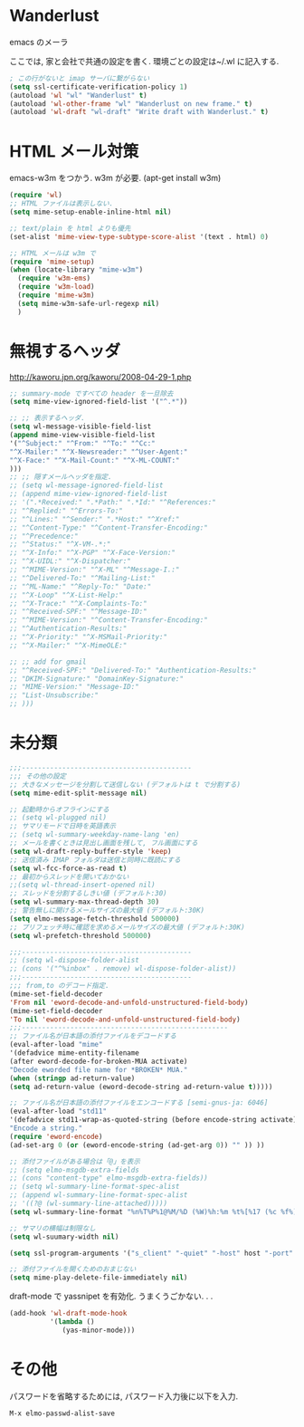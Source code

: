* Wanderlust
emacs のメーラ

ここでは, 家と会社で共通の設定を書く. 環境ごとの設定は~/.wl に記入する.

#+begin_src emacs-lisp
; この行がないと imap サーバに繋がらない
(setq ssl-certificate-verification-policy 1)
(autoload 'wl "wl" "Wanderlust" t)
(autoload 'wl-other-frame "wl" "Wanderlust on new frame." t)
(autoload 'wl-draft "wl-draft" "Write draft with Wanderlust." t)
#+end_src

* HTML メール対策
emacs-w3m をつかう. w3m が必要. (apt-get install w3m)

#+begin_src emacs-lisp
(require 'wl)
;; HTML ファイルは表示しない.
(setq mime-setup-enable-inline-html nil)

;; text/plain を html よりも優先
(set-alist 'mime-view-type-subtype-score-alist '(text . html) 0)

;; HTML メールは w3m で
(require 'mime-setup)
(when (locate-library "mime-w3m")
  (require 'w3m-ems)
  (require 'w3m-load)
  (require 'mime-w3m)
  (setq mime-w3m-safe-url-regexp nil)
  )
#+end_src

* 無視するヘッダ

http://kaworu.jpn.org/kaworu/2008-04-29-1.php

#+begin_src emacs-lisp
;; summary-mode ですべての header を一旦除去
(setq mime-view-ignored-field-list '("^.*"))

;; ;; 表示するヘッダ.
(setq wl-message-visible-field-list
(append mime-view-visible-field-list
'("^Subject:" "^From:" "^To:" "^Cc:"
"^X-Mailer:" "^X-Newsreader:" "^User-Agent:"
"^X-Face:" "^X-Mail-Count:" "^X-ML-COUNT:"
)))
;; ;; 隠すメールヘッダを指定.
;; (setq wl-message-ignored-field-list
;; (append mime-view-ignored-field-list
;; '(".*Received:" ".*Path:" ".*Id:" "^References:"
;; "^Replied:" "^Errors-To:"
;; "^Lines:" "^Sender:" ".*Host:" "^Xref:"
;; "^Content-Type:" "^Content-Transfer-Encoding:"
;; "^Precedence:"
;; "^Status:" "^X-VM-.*:"
;; "^X-Info:" "^X-PGP" "^X-Face-Version:"
;; "^X-UIDL:" "^X-Dispatcher:"
;; "^MIME-Version:" "^X-ML" "^Message-I.:"
;; "^Delivered-To:" "^Mailing-List:"
;; "^ML-Name:" "^Reply-To:" "Date:"
;; "^X-Loop" "^X-List-Help:"
;; "^X-Trace:" "^X-Complaints-To:"
;; "^Received-SPF:" "^Message-ID:"
;; "^MIME-Version:" "^Content-Transfer-Encoding:"
;; "^Authentication-Results:"
;; "^X-Priority:" "^X-MSMail-Priority:"
;; "^X-Mailer:" "^X-MimeOLE:"

;; ;; add for gmail
;; "^Received-SPF:" "Delivered-To:" "Authentication-Results:"
;; "DKIM-Signature:" "DomainKey-Signature:"
;; "MIME-Version:" "Message-ID:"
;; "List-Unsubscribe:"
;; )))
#+end_src

* 未分類

#+begin_src emacs-lisp
;;;------------------------------------------
;;; その他の設定
;; 大きなメッセージを分割して送信しない (デフォルトは t で分割する)
(setq mime-edit-split-message nil)

;; 起動時からオフラインにする
;; (setq wl-plugged nil)
;; サマリモードで日時を英語表示
;; (setq wl-summary-weekday-name-lang 'en)
;; メールを書くときは見出し画面を残して, フル画面にする
(setq wl-draft-reply-buffer-style 'keep)
;; 送信済み IMAP フォルダは送信と同時に既読にする
(setq wl-fcc-force-as-read t)
;; 最初からスレッドを開いておかない
;;(setq wl-thread-insert-opened nil)
;; スレッドを分割するしきい値 (デフォルト:30)
(setq wl-summary-max-thread-depth 30)
;; 警告無しに開けるメールサイズの最大値 (デフォルト:30K)
(setq elmo-message-fetch-threshold 500000)
;; プリフェッチ時に確認を求めるメールサイズの最大値 (デフォルト:30K)
(setq wl-prefetch-threshold 500000)

;;;------------------------------------------
;; (setq wl-dispose-folder-alist
;; (cons '("^%inbox" . remove) wl-dispose-folder-alist))
;;;------------------------------------------
;;; from,to のデコード指定.
(mime-set-field-decoder
'From nil 'eword-decode-and-unfold-unstructured-field-body)
(mime-set-field-decoder
'To nil 'eword-decode-and-unfold-unstructured-field-body)
;;;---------------------------------------------------
;; ファイル名が日本語の添付ファイルをデコードする
(eval-after-load "mime"
'(defadvice mime-entity-filename
(after eword-decode-for-broken-MUA activate)
"Decode eworded file name for *BROKEN* MUA."
(when (stringp ad-return-value)
(setq ad-return-value (eword-decode-string ad-return-value t)))))

;; ファイル名が日本語の添付ファイルをエンコードする [semi-gnus-ja: 6046]
(eval-after-load "std11"
'(defadvice std11-wrap-as-quoted-string (before encode-string activate)
"Encode a string."
(require 'eword-encode)
(ad-set-arg 0 (or (eword-encode-string (ad-get-arg 0)) "" )) ))

;; 添付ファイルがある場合は「@」を表示
;; (setq elmo-msgdb-extra-fields
;; (cons "content-type" elmo-msgdb-extra-fields))
;; (setq wl-summary-line-format-spec-alist
;; (append wl-summary-line-format-spec-alist
;; '((?@ (wl-summary-line-attached)))))
(setq wl-summary-line-format "%n%T%P%1@%M/%D (%W)%h:%m %t%[%17 (%c %f%) %] %s")

;; サマリの横幅は制限なし
(setq wl-suumary-width nil)

(setq ssl-program-arguments '("s_client" "-quiet" "-host" host "-port" service))

;; 添付ファイルを開くためのおまじない
(setq mime-play-delete-file-immediately nil)
#+end_src

draft-mode で yassnipet を有効化. うまくうごかない. . .

#+begin_src emacs-lisp
(add-hook 'wl-draft-mode-hook
          '(lambda ()
             (yas-minor-mode)))
#+end_src

* その他

パスワードを省略するためには, パスワード入力後に以下を入力.

#+begin_src language
M-x elmo-passwd-alist-save
#+end_src
